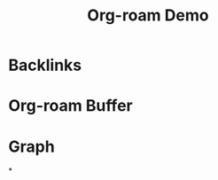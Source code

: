 #+TITLE: Org-roam Demo
#+CREATED: 2020-06-04
#+ROAM_ALIAS:
#+ROAM_TAGS: "public"

* Backlinks
* Org-roam Buffer
* Graph
*

